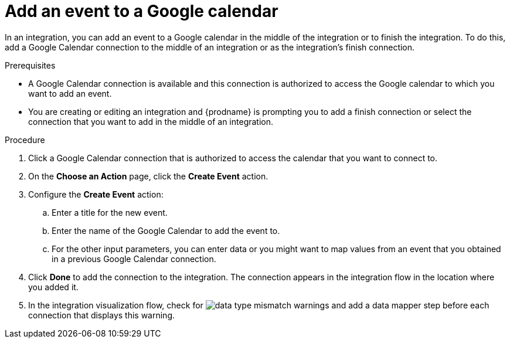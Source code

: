 // This module is included in the following assemblies:
// connecting_to_google_calendar.adoc

[id='add-google-calendar-connection-add-event_{context}']
= Add an event to a Google calendar 

In an integration, you can add an event to a Google calendar 
in the middle of the integration or to finish the integration.  
To do this, add a Google Calendar connection to the middle of an integration 
or as the integration's finish connection. 

.Prerequisites
* A Google Calendar connection is available and this connection
is authorized to access the Google calendar to which you want to add an 
event.
* You are creating or editing an integration and {prodname} is prompting you 
to add a finish connection or select the connection that you want to add
in the middle of an integration. 

.Procedure
. Click a Google Calendar connection that is authorized to access
the calendar that you want to connect to.   
. On the *Choose an Action* page, click the *Create Event* action.

. Configure the *Create Event* action: 
+
.. Enter a title for the new event.
.. Enter the name of the Google Calendar to add the event to. 
.. For the other input parameters, you can enter data or you 
might want to map values from an event that you obtained in 
a previous Google Calendar connection. 

. Click *Done* to add the connection to the integration. 
The connection appears in the integration flow in the location where you added it. 

. In the integration visualization flow, check for 
image:images/DataTypeMismatchWarning.png[data type mismatch] warnings and
add a data mapper step before each connection that displays this warning. 
